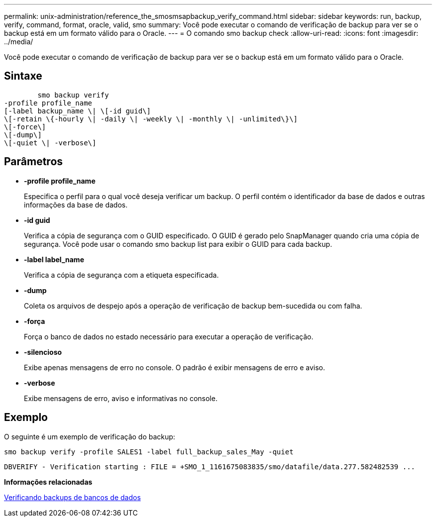 ---
permalink: unix-administration/reference_the_smosmsapbackup_verify_command.html 
sidebar: sidebar 
keywords: run, backup, verify, command, format, oracle, valid, smo 
summary: Você pode executar o comando de verificação de backup para ver se o backup está em um formato válido para o Oracle. 
---
= O comando smo backup check
:allow-uri-read: 
:icons: font
:imagesdir: ../media/


[role="lead"]
Você pode executar o comando de verificação de backup para ver se o backup está em um formato válido para o Oracle.



== Sintaxe

[listing]
----

        smo backup verify
-profile profile_name
[-label backup_name \| \[-id guid\]
\[-retain \{-hourly \| -daily \| -weekly \| -monthly \| -unlimited\}\]
\[-force\]
\[-dump\]
\[-quiet \| -verbose\]
----


== Parâmetros

* *-profile profile_name*
+
Especifica o perfil para o qual você deseja verificar um backup. O perfil contém o identificador da base de dados e outras informações da base de dados.

* *-id guid*
+
Verifica a cópia de segurança com o GUID especificado. O GUID é gerado pelo SnapManager quando cria uma cópia de segurança. Você pode usar o comando smo backup list para exibir o GUID para cada backup.

* *-label label_name*
+
Verifica a cópia de segurança com a etiqueta especificada.

* *-dump*
+
Coleta os arquivos de despejo após a operação de verificação de backup bem-sucedida ou com falha.

* *-força*
+
Força o banco de dados no estado necessário para executar a operação de verificação.

* *-silencioso*
+
Exibe apenas mensagens de erro no console. O padrão é exibir mensagens de erro e aviso.

* *-verbose*
+
Exibe mensagens de erro, aviso e informativas no console.





== Exemplo

O seguinte é um exemplo de verificação do backup:

[listing]
----
smo backup verify -profile SALES1 -label full_backup_sales_May -quiet
----
[listing]
----
DBVERIFY - Verification starting : FILE = +SMO_1_1161675083835/smo/datafile/data.277.582482539 ...
----
*Informações relacionadas*

xref:task_verifying_database_backups.adoc[Verificando backups de bancos de dados]
